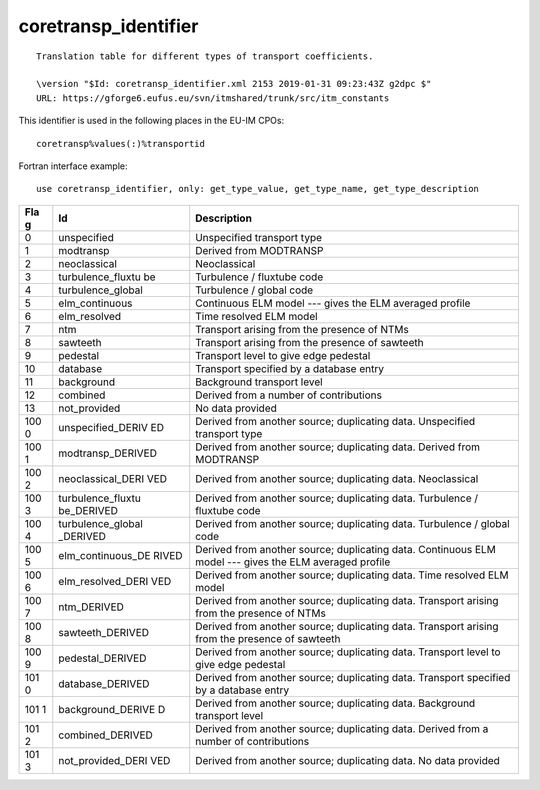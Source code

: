 .. _itm_enum_types__coretransp_identifier:

coretransp_identifier
=====================

::


     Translation table for different types of transport coefficients.

     \version "$Id: coretransp_identifier.xml 2153 2019-01-31 09:23:43Z g2dpc $"
     URL: https://gforge6.eufus.eu/svn/itmshared/trunk/src/itm_constants
       

This identifier is used in the following places in the EU-IM CPOs:

::

   coretransp%values(:)%transportid

Fortran interface example:

::

    use coretransp_identifier, only: get_type_value, get_type_name, get_type_description

+-----+-------------------+-------------------------------------------+
| Fla | Id                | Description                               |
| g   |                   |                                           |
+=====+===================+===========================================+
| 0   | unspecified       | Unspecified transport type                |
+-----+-------------------+-------------------------------------------+
| 1   | modtransp         | Derived from MODTRANSP                    |
+-----+-------------------+-------------------------------------------+
| 2   | neoclassical      | Neoclassical                              |
+-----+-------------------+-------------------------------------------+
| 3   | turbulence_fluxtu | Turbulence / fluxtube code                |
|     | be                |                                           |
+-----+-------------------+-------------------------------------------+
| 4   | turbulence_global | Turbulence / global code                  |
+-----+-------------------+-------------------------------------------+
| 5   | elm_continuous    | Continuous ELM model --- gives the ELM    |
|     |                   | averaged profile                          |
+-----+-------------------+-------------------------------------------+
| 6   | elm_resolved      | Time resolved ELM model                   |
+-----+-------------------+-------------------------------------------+
| 7   | ntm               | Transport arising from the presence of    |
|     |                   | NTMs                                      |
+-----+-------------------+-------------------------------------------+
| 8   | sawteeth          | Transport arising from the presence of    |
|     |                   | sawteeth                                  |
+-----+-------------------+-------------------------------------------+
| 9   | pedestal          | Transport level to give edge pedestal     |
+-----+-------------------+-------------------------------------------+
| 10  | database          | Transport specified by a database entry   |
+-----+-------------------+-------------------------------------------+
| 11  | background        | Background transport level                |
+-----+-------------------+-------------------------------------------+
| 12  | combined          | Derived from a number of contributions    |
+-----+-------------------+-------------------------------------------+
| 13  | not_provided      | No data provided                          |
+-----+-------------------+-------------------------------------------+
| 100 | unspecified_DERIV | Derived from another source; duplicating  |
| 0   | ED                | data. Unspecified transport type          |
+-----+-------------------+-------------------------------------------+
| 100 | modtransp_DERIVED | Derived from another source; duplicating  |
| 1   |                   | data. Derived from MODTRANSP              |
+-----+-------------------+-------------------------------------------+
| 100 | neoclassical_DERI | Derived from another source; duplicating  |
| 2   | VED               | data. Neoclassical                        |
+-----+-------------------+-------------------------------------------+
| 100 | turbulence_fluxtu | Derived from another source; duplicating  |
| 3   | be_DERIVED        | data. Turbulence / fluxtube code          |
+-----+-------------------+-------------------------------------------+
| 100 | turbulence_global | Derived from another source; duplicating  |
| 4   | _DERIVED          | data. Turbulence / global code            |
+-----+-------------------+-------------------------------------------+
| 100 | elm_continuous_DE | Derived from another source; duplicating  |
| 5   | RIVED             | data. Continuous ELM model --- gives the  |
|     |                   | ELM averaged profile                      |
+-----+-------------------+-------------------------------------------+
| 100 | elm_resolved_DERI | Derived from another source; duplicating  |
| 6   | VED               | data. Time resolved ELM model             |
+-----+-------------------+-------------------------------------------+
| 100 | ntm_DERIVED       | Derived from another source; duplicating  |
| 7   |                   | data. Transport arising from the presence |
|     |                   | of NTMs                                   |
+-----+-------------------+-------------------------------------------+
| 100 | sawteeth_DERIVED  | Derived from another source; duplicating  |
| 8   |                   | data. Transport arising from the presence |
|     |                   | of sawteeth                               |
+-----+-------------------+-------------------------------------------+
| 100 | pedestal_DERIVED  | Derived from another source; duplicating  |
| 9   |                   | data. Transport level to give edge        |
|     |                   | pedestal                                  |
+-----+-------------------+-------------------------------------------+
| 101 | database_DERIVED  | Derived from another source; duplicating  |
| 0   |                   | data. Transport specified by a database   |
|     |                   | entry                                     |
+-----+-------------------+-------------------------------------------+
| 101 | background_DERIVE | Derived from another source; duplicating  |
| 1   | D                 | data. Background transport level          |
+-----+-------------------+-------------------------------------------+
| 101 | combined_DERIVED  | Derived from another source; duplicating  |
| 2   |                   | data. Derived from a number of            |
|     |                   | contributions                             |
+-----+-------------------+-------------------------------------------+
| 101 | not_provided_DERI | Derived from another source; duplicating  |
| 3   | VED               | data. No data provided                    |
+-----+-------------------+-------------------------------------------+
